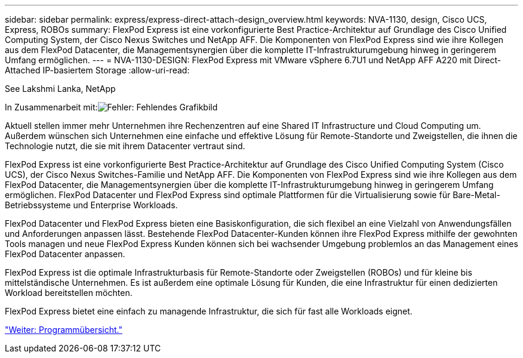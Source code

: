 ---
sidebar: sidebar 
permalink: express/express-direct-attach-design_overview.html 
keywords: NVA-1130, design, Cisco UCS, Express, ROBOs 
summary: FlexPod Express ist eine vorkonfigurierte Best Practice-Architektur auf Grundlage des Cisco Unified Computing System, der Cisco Nexus Switches und NetApp AFF. Die Komponenten von FlexPod Express sind wie ihre Kollegen aus dem FlexPod Datacenter, die Managementsynergien über die komplette IT-Infrastrukturumgebung hinweg in geringerem Umfang ermöglichen. 
---
= NVA-1130-DESIGN: FlexPod Express mit VMware vSphere 6.7U1 und NetApp AFF A220 mit Direct-Attached IP-basiertem Storage
:allow-uri-read: 


See Lakshmi Lanka, NetApp

In Zusammenarbeit mit:image:cisco logo.png["Fehler: Fehlendes Grafikbild"]

[role="lead"]
Aktuell stellen immer mehr Unternehmen ihre Rechenzentren auf eine Shared IT Infrastructure und Cloud Computing um. Außerdem wünschen sich Unternehmen eine einfache und effektive Lösung für Remote-Standorte und Zweigstellen, die ihnen die Technologie nutzt, die sie mit ihrem Datacenter vertraut sind.

FlexPod Express ist eine vorkonfigurierte Best Practice-Architektur auf Grundlage des Cisco Unified Computing System (Cisco UCS), der Cisco Nexus Switches-Familie und NetApp AFF. Die Komponenten von FlexPod Express sind wie ihre Kollegen aus dem FlexPod Datacenter, die Managementsynergien über die komplette IT-Infrastrukturumgebung hinweg in geringerem Umfang ermöglichen. FlexPod Datacenter und FlexPod Express sind optimale Plattformen für die Virtualisierung sowie für Bare-Metal-Betriebssysteme und Enterprise Workloads.

FlexPod Datacenter und FlexPod Express bieten eine Basiskonfiguration, die sich flexibel an eine Vielzahl von Anwendungsfällen und Anforderungen anpassen lässt. Bestehende FlexPod Datacenter-Kunden können ihre FlexPod Express mithilfe der gewohnten Tools managen und neue FlexPod Express Kunden können sich bei wachsender Umgebung problemlos an das Management eines FlexPod Datacenter anpassen.

FlexPod Express ist die optimale Infrastrukturbasis für Remote-Standorte oder Zweigstellen (ROBOs) und für kleine bis mittelständische Unternehmen. Es ist außerdem eine optimale Lösung für Kunden, die eine Infrastruktur für einen dedizierten Workload bereitstellen möchten.

FlexPod Express bietet eine einfach zu managende Infrastruktur, die sich für fast alle Workloads eignet.

link:express-direct-attach-design_program_summary.html["Weiter: Programmübersicht."]
